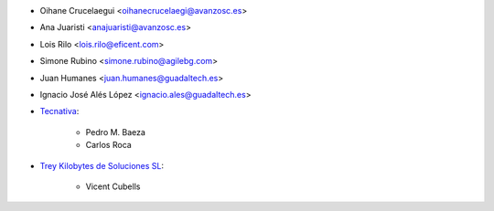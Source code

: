 * Oihane Crucelaegui <oihanecrucelaegi@avanzosc.es>
* Ana Juaristi <anajuaristi@avanzosc.es>
* Lois Rilo <lois.rilo@eficent.com>
* Simone Rubino <simone.rubino@agilebg.com>
* Juan Humanes <juan.humanes@guadaltech.es>
* Ignacio José Alés López <ignacio.ales@guadaltech.es>
* `Tecnativa <https://www.tecnativa.com>`_:

    * Pedro M. Baeza
    * Carlos Roca

* `Trey Kilobytes de Soluciones SL <https://www.trey.es>`__:

    * Vicent Cubells

